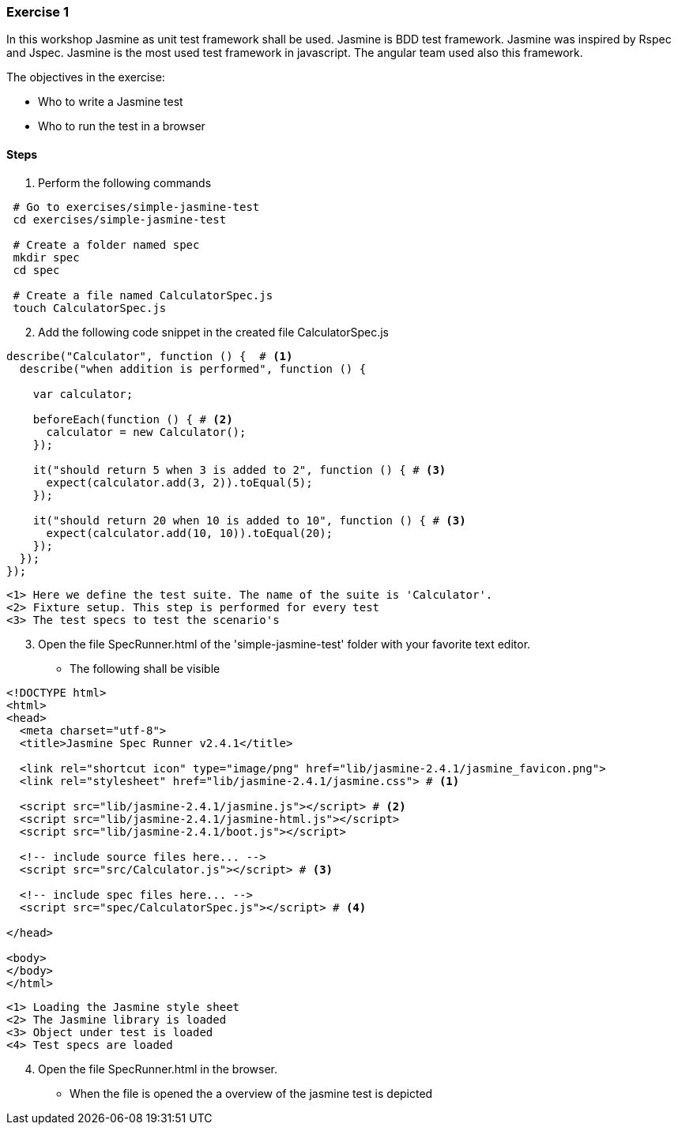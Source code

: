 === Exercise 1

In this workshop Jasmine as unit test framework shall be used. Jasmine is BDD test framework. Jasmine was inspired
by Rspec and Jspec. Jasmine is the most used test framework in javascript. The angular team used also this
framework.

The objectives in the exercise:

* Who to write a Jasmine test
* Who to run the test in a browser

==== Steps

. Perform the following commands

[source, bash]
----
 # Go to exercises/simple-jasmine-test
 cd exercises/simple-jasmine-test

 # Create a folder named spec
 mkdir spec
 cd spec

 # Create a file named CalculatorSpec.js
 touch CalculatorSpec.js
----
[start = 2]
. Add the following code snippet in the created file CalculatorSpec.js

[source, js]
----
describe("Calculator", function () {  # <1>
  describe("when addition is performed", function () {
    
    var calculator;

    beforeEach(function () { # <2>
      calculator = new Calculator();
    });

    it("should return 5 when 3 is added to 2", function () { # <3>
      expect(calculator.add(3, 2)).toEqual(5);
    });

    it("should return 20 when 10 is added to 10", function () { # <3>
      expect(calculator.add(10, 10)).toEqual(20);
    });
  });
});
----
----
<1> Here we define the test suite. The name of the suite is 'Calculator'.  
<2> Fixture setup. This step is performed for every test
<3> The test specs to test the scenario's
----

[start = 3]
. Open the file SpecRunner.html of the 'simple-jasmine-test' folder with your favorite text editor.
** The following shall be visible

[source, html]
----
<!DOCTYPE html>
<html>
<head>
  <meta charset="utf-8">
  <title>Jasmine Spec Runner v2.4.1</title>

  <link rel="shortcut icon" type="image/png" href="lib/jasmine-2.4.1/jasmine_favicon.png">
  <link rel="stylesheet" href="lib/jasmine-2.4.1/jasmine.css"> # <1>

  <script src="lib/jasmine-2.4.1/jasmine.js"></script> # <2>
  <script src="lib/jasmine-2.4.1/jasmine-html.js"></script>
  <script src="lib/jasmine-2.4.1/boot.js"></script>

  <!-- include source files here... -->
  <script src="src/Calculator.js"></script> # <3>

  <!-- include spec files here... -->
  <script src="spec/CalculatorSpec.js"></script> # <4>

</head>

<body>
</body>
</html>
----
----
<1> Loading the Jasmine style sheet
<2> The Jasmine library is loaded
<3> Object under test is loaded
<4> Test specs are loaded
----
[start = 4]
. Open the file SpecRunner.html in the browser.
** When the file is opened the a overview of the jasmine test is depicted 

